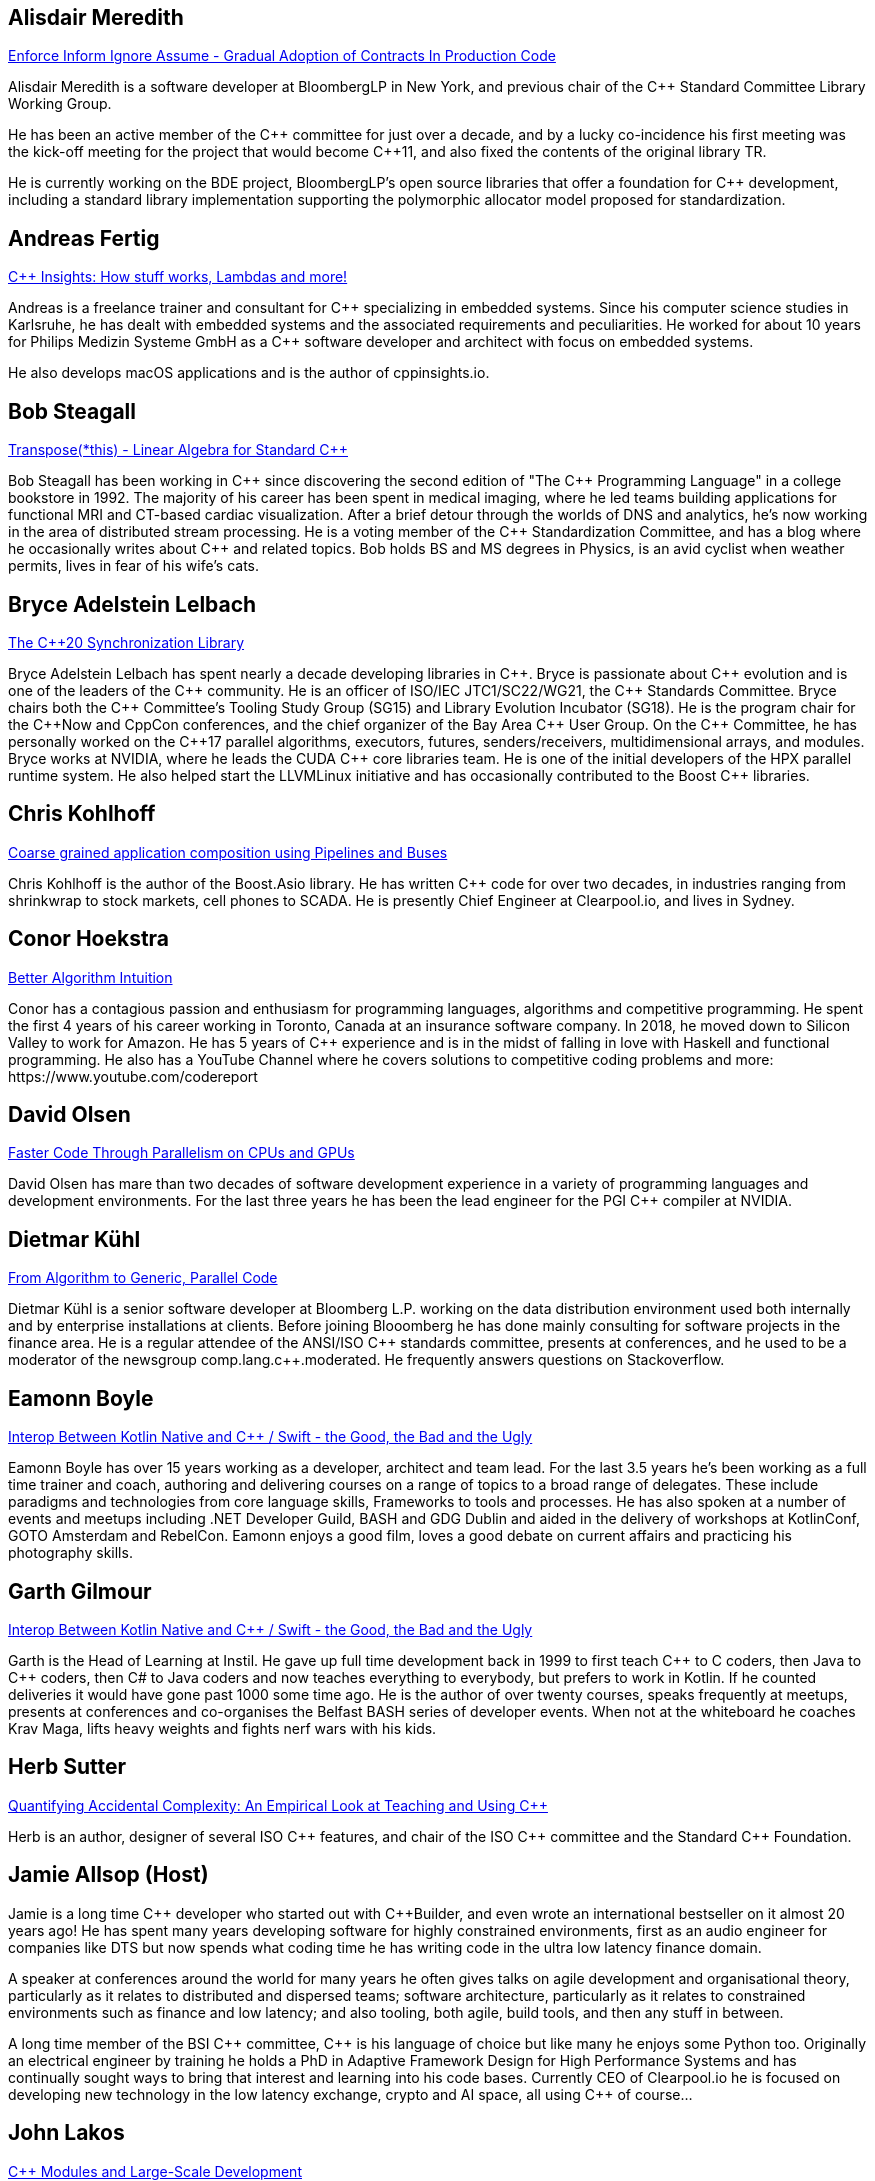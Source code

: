 
////
.. title: ACCU Autumn 2019 Presenters
.. description: List of presenter bios with links to session blurbs.
.. type: text
////


[[XAlisdairMeredith]]
== Alisdair Meredith

link:sessions.html#XEnforceInformIgnoreAssumeGradualAdoptionofContractsInProductionCode[Enforce Inform Ignore Assume - Gradual Adoption of Contracts In Production Code]

Alisdair Meredith is a software developer at BloombergLP in New York, and previous chair of the {cpp} Standard Committee Library Working Group.

He has been an active member of the {cpp} committee for just over a decade, and by a lucky co-incidence his first meeting was the kick-off meeting for the project that would become {cpp}11, and also fixed the contents of the original library TR.

He is currently working on the BDE project, BloombergLP's open source libraries that offer a foundation for {cpp} development, including a standard library implementation supporting the polymorphic allocator model proposed for standardization.


[[XAndreasFertig]]
== Andreas Fertig

link:sessions.html#XCInsightsHowstuffworksLambdasandmore[{cpp} Insights: How stuff works, Lambdas and more!]

Andreas is a freelance trainer and consultant for {cpp} specializing in embedded systems. Since his computer science studies in Karlsruhe, he has dealt with embedded systems and the associated requirements and peculiarities. He worked for about 10 years for Philips Medizin Systeme GmbH as a {cpp} software developer and architect with focus on embedded systems.

He also develops macOS applications and is the author of cppinsights.io.


[[XBobSteagall]]
== Bob Steagall

link:sessions.html#XTransposethisLinearAlgebraforStandardC[Transpose(*this) - Linear Algebra for Standard {cpp}]

Bob Steagall has been working in {cpp} since discovering the second edition of "The {cpp} Programming Language" in a college bookstore in 1992. The majority of his career has been spent in medical imaging, where he led teams building applications for functional MRI and CT-based cardiac visualization. After a brief detour through the worlds of DNS and analytics, he’s now working in the area of distributed stream processing. He is a voting member of the {cpp} Standardization Committee, and has a blog where he occasionally writes about {cpp} and related topics. Bob holds BS and MS degrees in Physics, is an avid cyclist when weather permits, lives in fear of his wife’s cats.


[[XBryceAdelsteinLelbach]]
== Bryce Adelstein Lelbach

link:sessions.html#XTheC20SynchronizationLibrary[The {cpp}20 Synchronization Library]

Bryce Adelstein Lelbach has spent nearly a decade developing libraries in {cpp}. Bryce is passionate about {cpp} evolution and is one of the leaders of the {cpp} community. He is an officer of ISO/IEC JTC1/SC22/WG21, the {cpp} Standards Committee. Bryce chairs both the {cpp} Committee's Tooling Study Group (SG15) and Library Evolution Incubator (SG18). He is the program chair for the C++Now and CppCon conferences, and the chief organizer of the Bay Area {cpp} User Group. On the {cpp} Committee, he has personally worked on the {cpp}17 parallel algorithms, executors, futures, senders/receivers, multidimensional arrays, and modules. Bryce works at NVIDIA, where he leads the CUDA {cpp} core libraries team. He is one of the initial developers of the HPX parallel runtime system. He also helped start the LLVMLinux initiative and has occasionally contributed to the Boost {cpp} libraries.


[[XChrisKohlhoff]]
== Chris Kohlhoff

link:sessions.html#XCoarsegrainedapplicationcompositionusingPipelinesandBuses[Coarse grained application composition using Pipelines and Buses]

Chris Kohlhoff is the author of the Boost.Asio library. He has written {cpp} code for over two decades, in industries ranging from shrinkwrap to stock markets, cell phones to SCADA. He is presently Chief Engineer at Clearpool.io, and lives in Sydney.


[[XConorHoekstra]]
== Conor Hoekstra

link:sessions.html#XBetterAlgorithmIntuition[Better Algorithm Intuition]

Conor has a contagious passion and enthusiasm for programming languages, algorithms and competitive programming. He spent the first 4 years of his career working in Toronto, Canada at an insurance software company. In 2018, he moved down to Silicon Valley to work for Amazon. He has 5 years of {cpp} experience and is in the midst of falling in love with Haskell and functional programming. He also has a YouTube Channel where he covers solutions to competitive coding problems and more: ​https://www.youtube.com/codereport


[[XDavidOlsen]]
== David Olsen

link:sessions.html#XFasterCodeThroughParallelismonCPUsandGPUs[Faster Code Through Parallelism on CPUs and GPUs]

David Olsen has mare than two decades of software development experience in a variety of programming languages and development environments. For the last three years he has been the lead engineer for the PGI {cpp} compiler at NVIDIA.


[[XDietmarKühl]]
== Dietmar Kühl

link:sessions.html#FromAlgorithmtoGenericParallelCode[From Algorithm to Generic, Parallel Code]

Dietmar Kühl is a senior software developer at Bloomberg L.P. working
on the data distribution environment used both internally and by enterprise installations at clients. Before joining Blooomberg he has done mainly consulting for software projects in the
finance area. He is a regular attendee of the ANSI/ISO {cpp} standards committee, presents at conferences, and he used to
be a moderator of the newsgroup comp.lang.c++.moderated. He frequently answers questions on Stackoverflow.


[[XEamonnBoyle]]
== Eamonn Boyle

link:sessions.html#XInteropBetweenKotlinNativeandCSwifttheGoodtheBadandtheUgly[Interop Between Kotlin Native and {cpp} / Swift - the Good, the Bad and the Ugly]

Eamonn Boyle has over 15 years working as a developer, architect and team lead. For the last 3.5 years he’s been working as a full time trainer and coach, authoring and delivering courses on a range of topics to a broad range of delegates. These include paradigms and technologies from core language skills, Frameworks to tools and processes. He has also spoken at a number of events and meetups including .NET Developer Guild, BASH and GDG Dublin and aided in the delivery of workshops at KotlinConf, GOTO Amsterdam and RebelCon. Eamonn enjoys a good film, loves a good debate on current affairs and practicing his photography skills.


[[XGarthGilmour]]
== Garth Gilmour

link:sessions.html#XInteropBetweenKotlinNativeandCSwifttheGoodtheBadandtheUgly[Interop Between Kotlin Native and {cpp} / Swift - the Good, the Bad and the Ugly]

Garth is the Head of Learning at Instil. He gave up full time development back in 1999 to first teach {cpp} to C coders, then Java to {cpp} coders, then C# to Java coders and now teaches everything to everybody, but prefers to work in Kotlin. If he counted deliveries it would have gone past 1000 some time ago. He is the author of over twenty courses, speaks frequently at meetups, presents at conferences and co-organises the Belfast BASH series of developer events. When not at the whiteboard he coaches Krav Maga, lifts heavy weights and fights nerf wars with his kids.


[[XHerbSutter]]
== Herb Sutter

link:sessions.html#XQuantifyingAccidentalComplexityAnEmpiricalLookatTeachingandUsingC[Quantifying Accidental Complexity: An Empirical Look at Teaching and Using {cpp}]

Herb is an author, designer of several ISO {cpp} features, and chair of the ISO {cpp} committee and the
Standard {cpp} Foundation.


[[XJamieAllsop]]
== Jamie Allsop (Host)

Jamie is a long time {cpp} developer who started out with {cpp}Builder, and even wrote an international bestseller on it almost 20 years ago! He has spent many years developing software for highly constrained environments, first as an audio engineer for companies like DTS but now spends what coding time he has writing code in the ultra low latency finance domain.

A speaker at conferences around the world for many years he often gives talks on agile development and organisational theory, particularly as it relates to distributed and dispersed teams; software architecture, particularly as it relates to constrained environments such as finance and low latency; and also tooling, both agile, build tools, and then any stuff in between.

A long time member of the BSI {cpp} committee, {cpp} is his language of choice but like many he enjoys some Python too. Originally an electrical engineer by training he holds a PhD in Adaptive Framework Design for High Performance Systems and has continually sought ways to bring that interest and learning into his code bases. Currently CEO of Clearpool.io he is focused on developing new technology in the low latency exchange, crypto and AI space, all using {cpp} of course...


[[XJohnLakos]]
== John Lakos

link:sessions.html#XCModulesandLargeScaleDevelopment[{cpp} Modules and Large-Scale Development]

John Lakos, author of Large-Scale {cpp} Software Design, and more recently his new book Large-Scale {cpp}—Volume I: Process and Architecture, serves at Bloomberg LP in New York City as a senior architect and mentor for {cpp} Software Development world-wide.  He is also an active voting member of the {cpp} Standards Committee’s Evolution Working Group. Previously, Dr. Lakos directed the design and development of infrastructure libraries for proprietary analytic financial applications at Bear Stearns. For 12 years prior, Dr. Lakos developed large frameworks and advanced ICCAD applications at Mentor Graphics, for which he holds multiple software patents. His academic credentials include a Ph.D. in Computer Science ('97) and an Sc.D. in Electrical Engineering ('89) from Columbia University. Dr. Lakos received his undergraduate degrees from MIT in Mathematics ('82) and Computer Science ('81).


[[XJohnMcFarlane]]
== John McFarlane

link:sessions.html#XTheSecretLifeofNumbers[The Secret Life of Numbers]

John started programming 30 years ago on a BBC Micro but has since downgraded to x86-64. Three years ago, he got involved with SG14: the ISO {cpp} Study Group on Games, Embedded and HFT and has spent the intervening time exploring ways of making integers easier to use.

He currently works at Jaguar Land Rover's software center in Shannon, Ireland where he divides his time between autonomous vehicles, training and safety standards.


[[XLisaLippincott]]
== Lisa Lippincott

link:sessions.html#XTheTruthofaProcedure[The Truth of a Procedure]

Lisa Lippincott designed the software architectures of Tanium and BigFix, two systems for managing large fleets of computers. She's also a language nerd, and has contributed to arcane parts of the {cpp} standard. In her spare time, she studies mathematical logic, and wants to make computer-checked proofs of correctness a routine part of programming.


[[XMarkAllan]]
== Mark Allan

link:sessions.html#XServerlessContainerswithKEDA[Serverless Containers with KEDA]

Mark is an Azure MVP based on the beautiful North Coast of Northern Ireland. He's been a professional developer since the 1980s and freelance since 2000, working on a myriad of projects for everything from local startups and councils to multinational corporations and federal government departments. While something of a technology omnivore, particularly if it's new and shiny, he currently tends towards Xamarin and React front-ends sitting on top of scalable Azure services, using a functional and reactive approach. In his spare time he's a STEM Ambassador, CoderDojo mentor, Barefoot volunteer and organiser of the Northern Ireland Developer Conference.


[[XMarshallClow]]
== Marshall Clow

link:sessions.html#XMakeyourprogramsmorereliablewithFuzzing[Make your programs more reliable with Fuzzing]

Marshall has been programming professionally for 35 years. He is the author of Boost.Algorithm, and has been a contributor to Boost for more than 15 years. He is the chairman of the Library working group of the {cpp} standard committee. He is the lead developer for libc++, the {cpp} standard library for LLVM.


[[XMichaelWong]]
== Michael Wong

link:sessions.html#XThefuturedirectionofCandHeterogeneousComputing[The future direction of C++ and Heterogeneous Computing]

Michael Wong is the Vice President of Research and Development at Codeplay Software, a Scottish company that produces compilers, debuggers, runtimes, testing systems, and other specialized tools to aid software development for heterogeneous systems, accelerators and special purpose processor architectures, including GPUs and DSPs. He is now a member of the open consortium group known as Khronos and is Chair of the {cpp} Heterogeneous Programming language SYCL, used for GPU dispatch in native modern {cpp} (14/17), OpenCL, as well as guiding the research and development teams of ComputeSuite, ComputeAorta/ComputeCPP. For twenty years, he was the Senior Technical Strategy Architect for IBM compilers.

He is a member of the ISO {cpp} Directions Group (DG), and the Canadian Head of Delegation to the ISO {cpp} Standard and a past CEO of OpenMP. He is also a Director and VP of ISOCPP.org, and Chair of all Programming Languages for Canada’s Standard Council. He has so many titles, it’s a wonder he can get anything done. He chairs WG21 SG14 Games Development/Low Latency/Financial/Embedded Devices and WG21 SG5 Transactional Memory, and is the co-author of a book on {cpp} and a number of {cpp}/OpenMP/Transactional Memory features including generalized attributes, user-defined literals, inheriting constructors, weakly ordered memory models, and explicit conversion operators. Having been the past {cpp} team lead to IBM’s XL {cpp} compiler means he has been messing around with designing the {cpp} language and {cpp} compilers for twenty-five years. His current research interest, i.e. what he would like to do if he had time is in the area of parallel programming, future programming models for Neural network, AI, Machine vision, safety/critical/ programming vulnerabilities, self-driving cars and low-power devices, lock-free programming, transactional memory, {cpp} benchmark performance, object model, generic programming and template metaprogramming. He holds a B.Sc from University of Toronto, and a Masters in Mathematics from University of Waterloo.

He has been asked to speak/keynote at many conferences, companies, research centers, universities, including CPPCON, Bloomberg, U of Houston, U of Toronto, ACCU, {cpp}Now, Meeting {cpp}, AD{cpp}, CASCON, Bloomberg, CERN, Barcelona Supercomputing Center, FAU Erlangen, LSU, Universidad Carlos III de Madrid, Texas A&M University, Parallel, KIT School, CGO, IWOMP/IWOCL, Code::dive, many {cpp} Users group meetings, Euro TM Graduate School, and Going Native.
He is the current Editor for the Concurrency TS and the Transactional Memory TS.
http://wongmichael.com/about


[[XMikeShah]]
== Mike Shah

link:sessions.html#XIntroductiontoCacheObliviousAlgorithms[Introduction to Cache Oblivious Algorithms]

Michael D. Shah completed his Ph.D. at Tufts University in the Redline Research Group in 2017. His Ph.D. thesis advisor was Samuel Z. Guyer. Michael finished his Masters degree in Computer Science in 2013 at Tufts University and Bachelors in Computers Science Engineering at The Ohio State University in 2011. Currently Michael is an assistant teaching professor at Northeastern University. Michael discovered computer science at the age of 13 when googling ”how do I make games”. From that google search, Mike has worked as a freelance game developer, worked in industry for Intel, Sony PlayStation?, Oblong Industries, and researched at The Ohio Supercomputer Center to name a few. Mike cares about building tools to help programmers monitor and improve the performance of real-time applications– especially games.In Michael’s spare time he is a long distance runner, weight lifter, and amateur pizza maker.


[[XNeilHorlock]]
== Neil Horlock

link:sessions.html#XNomoresecretsWhyyoursecretsarentsafeandwhatyoucandoaboutit[No more secrets? Why your secrets aren't safe and what you can do about it]

Neil has 20+ years in financial services most of it spent in {cpp} of some description (not always good); working in a variety of roles from low latency/high-frequency trading systems to information security and architecture. He is currently working as an independent consultant and speaker and has run training courses and is a contributing analyst for the Tabb Group where he is typically engaged for FinTech company analysis and more obscure technical subjects such as Quantum Computing. Neil is a member of the ISO and BSI {cpp} panels.

Outside of work, Neil is an active STEM Ambassador, and currently runs two code clubs, one at a local school and another as part of the Kent County Libraries Digital Dens initiative to bring STEM skills into deprived communities.


[[XNevinLiber]]
== Nevin ":-)" Liber

link:sessions.html#XTheManyVariantsofstdvariant[The Many Variants of std::variant]

Nevin ":-)" Liber is a computer scientist at Argonne National Laboratory, a {cpp} Committee member and a veteran {cpp} developer. He first discovered the language over three decades ago while at Bell Labs when a friend called and asked, “What do you know about {cpp}? You folks invented it!”

His professional career has taken him across various industries and platforms: big data, low-latency, operating systems, embedded systems, telephony and now exascale computing, just to name a few. He spends much of his time pushing his peers, colleagues and friends (and just about anybody else willing to listen) to use modern {cpp} constructs along the way.

Looking to learn more about the language, he got involved with the {cpp} Committee and hosted (with the generosity of his employer at the time) both the {cpp} and C Standards meetings in Chicago. These days he frequently finds himself in the middle of the debates involving the more contentious parts of the Standard Library.


[[XPhilNash]]
== Phil Nash

link:sessions.html#XTheDawnofaNewError[The Dawn of a New Error]

Phil is one of the hosts of {cpp} London. He' also the autor of the {cpp} test framework, Catch2, and the composable command line parser, Clara. As Developer Advocate at JetBrains he's involved with CLion, AppCode and ReSharper {cpp}.

More generally he's an advocate for good testing practices, TDD and using the type systems and functional techniques to reduce complexity and increase correctness. He's previously worked in Finance and Mobile as well as an independent consultant and coach specialising in TDD on iOS.


[[XTimurDoumler]]
== Timur Doumler

link:sessions.html#XBetterCTADforC20[Better CTAD for {cpp}20]

Timur Doumler is a {cpp} developer specialising in audio and music technology. Timur is an active member of the ISO {cpp} committee and the includecpp.org organisation team. He is passionate about writing clean code, providing good tools, and building inclusive communities.


[[XTitusWinters]]
== Titus Winters

link:sessions.html#XFromfunctionstoConceptsImpactonmaintainabilityandrefactoringforhigherleveldesignfeatures[From functions to Concepts: Impact on maintainability and refactoring for higher-level design features]

Titus is a Senior Staff Software Engineer at Google, where he has worked since 2010. He founded Abseil, Google’s open-source {cpp} library that underpins more than 250M lines of Google code with 12K+ active internal users. He is one of the four arbiters for Google’s official {cpp} style guidelines. For the last 8 years, Titus has been organizing, maintaining, and evolving the foundational components of Google’s {cpp} codebase using modern automation and tooling. Titus chairs the Library Evolution Working Group (LEWG) for the {cpp} Standard - the group responsible for API design proposals to the standard library.


[[XVictorZverovich]]
== Victor Zverovich

link:sessions.html#XFormattingfloatingpointnumbers[Formatting floating-point numbers]

Victor Zverovich is a software engineer at Facebook working on the Thrift RPC framework. Before joining Facebook in 2016, he worked for several years on modeling systems for mathematical optimization. He is an active contributor to open-source projects, an author of the {fmt} library and the ISO proposal P0645 to add a new formatting facility to {cpp}.


[[XWalterBrown]]
== Walter Brown

link:sessions.html#XMovienight["Movie Night"]

With broad experience in industry, academia, consulting, and research, Dr. Walter E. Brown has been a {cpp} programmer for over thirty-five years, joining the {cpp} standards effort in 2000. Among numerous other contributions, he is responsible for introducing such now-standard {cpp} library features as `cbegin`/`cend`, `common_type`, `gcd`, and `void_t`, as well as headers `<random>` and `<ratio>`. He has also significantly impacted such core language features as alias templates, contextual conversions, variable templates, and `static_assert`. He conceived and served as project editor for the International Standard on Mathematical Special Functions in {cpp}, now part of {cpp}17.When not playing with his grandchildren, Dr. Brown is an Emeritus participant in the {cpp} standards process, with several more core and library proposals under consideration.
